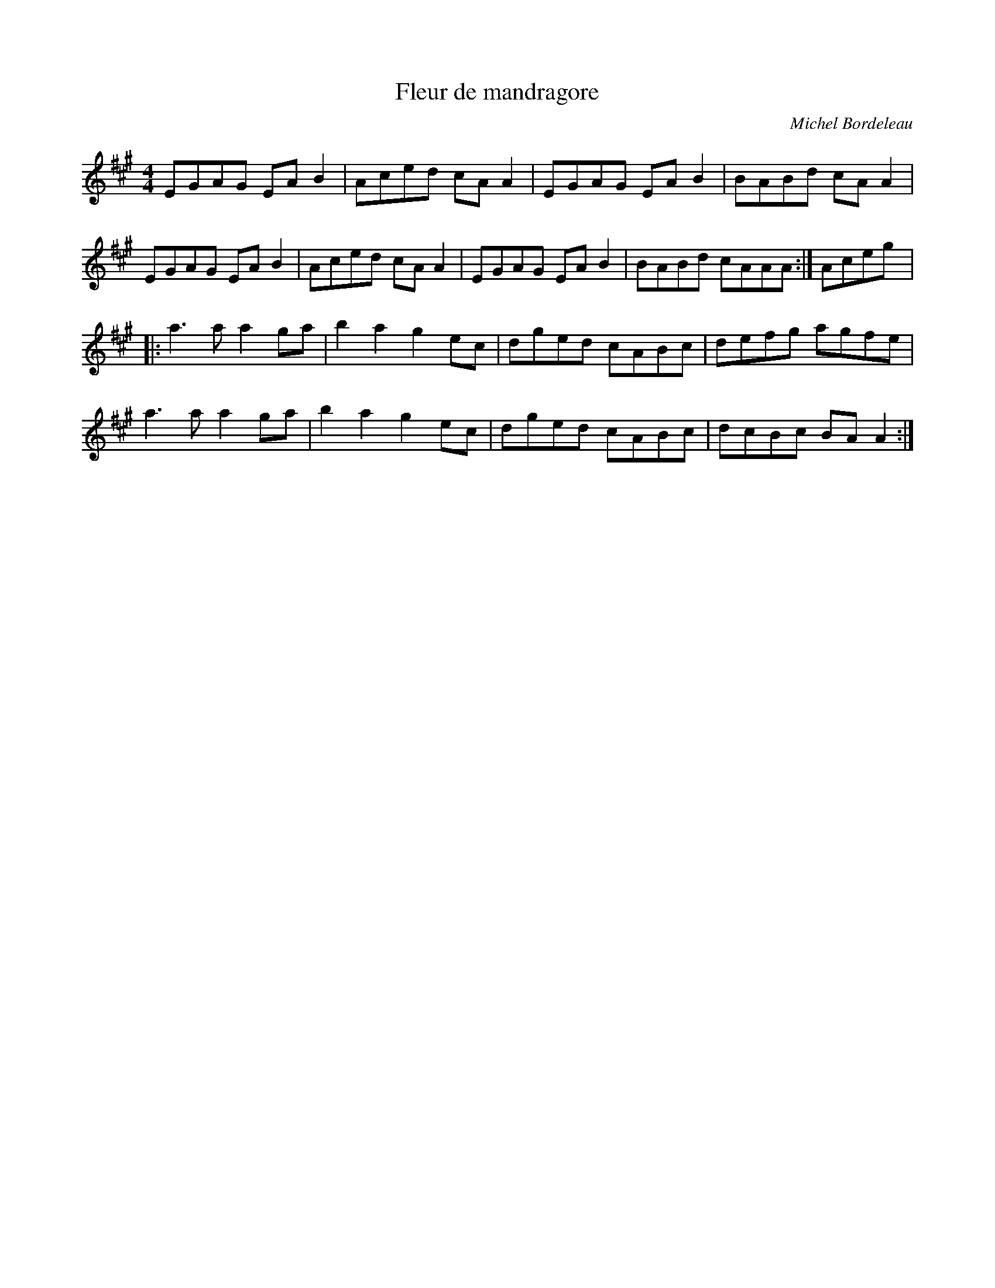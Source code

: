 X:89
T:Fleur de mandragore
C:Michel Bordeleau
Z:robin.beech@mcgill.ca
S:Alexie Chartrand
M:4/4
L:1/8
K:A
EGAG EAB2 | Aced cAA2 | EGAG EAB2 | BABd cAA2 |
EGAG EAB2 | Aced cAA2 | EGAG EAB2 | BABd cAAA :| Aceg |:
a3a a2ga | b2a2g2ec | dged cABc | defg agfe |
a3a a2ga | b2a2 g2ec | dged cABc | dcBc BAA2 :|
